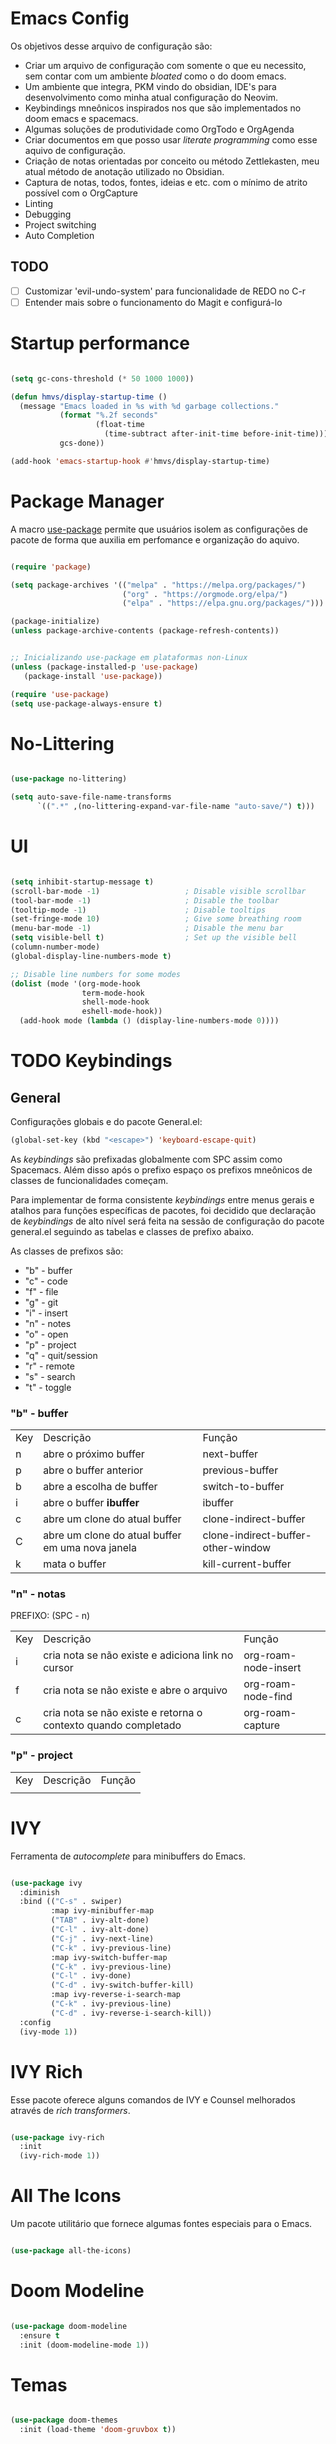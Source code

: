 * Emacs Config

Os objetivos desse arquivo de configuração são:
- Criar um arquivo de configuração com somente o que eu necessito, sem contar com um ambiente /bloated/ como o do doom emacs.
- Um ambiente que integra, PKM vindo do obsidian, IDE's para desenvolvimento como minha atual configuração do Neovim.
- Keybindings mneônicos inspirados nos que são implementados no doom emacs e spacemacs.
- Algumas soluções de produtividade como OrgTodo e OrgAgenda
- Criar documentos em que posso usar /literate programming/ como esse aquivo de configuração.
- Criação de notas orientadas por conceito ou método Zettlekasten, meu atual método de anotação utilizado no Obsidian.
- Captura de notas, todos, fontes, ideias e etc. com o mínimo de atrito possível com o OrgCapture
- Linting
- Debugging
- Project switching
- Auto Completion

** TODO
- [ ] Customizar 'evil-undo-system' para funcionalidade de REDO no C-r
- [ ] Entender mais sobre o funcionamento do Magit e configurá-lo


* Startup performance

#+begin_src emacs-lisp

(setq gc-cons-threshold (* 50 1000 1000))

(defun hmvs/display-startup-time ()
  (message "Emacs loaded in %s with %d garbage collections."
           (format "%.2f seconds"
                   (float-time
                     (time-subtract after-init-time before-init-time)))
           gcs-done))

(add-hook 'emacs-startup-hook #'hmvs/display-startup-time)

#+end_src

* Package Manager
A macro [[https://jwiegley.github.io/use-package/][use-package]] permite que usuários isolem as configurações de pacote de forma que auxilia em perfomance e organização do aquivo.

#+begin_src emacs-lisp

(require 'package)

(setq package-archives '(("melpa" . "https://melpa.org/packages/")
                         ("org" . "https://orgmode.org/elpa/")
                         ("elpa" . "https://elpa.gnu.org/packages/")))

(package-initialize)
(unless package-archive-contents (package-refresh-contents))


;; Inicializando use-package em plataformas non-Linux
(unless (package-installed-p 'use-package)
   (package-install 'use-package))

(require 'use-package)
(setq use-package-always-ensure t)

#+end_src

* No-Littering

#+begin_src emacs-lisp

(use-package no-littering)

(setq auto-save-file-name-transforms
      `((".*" ,(no-littering-expand-var-file-name "auto-save/") t)))

#+end_src

* UI

#+begin_src emacs-lisp

(setq inhibit-startup-message t)
(scroll-bar-mode -1)                   ; Disable visible scrollbar
(tool-bar-mode -1)                     ; Disable the toolbar
(tooltip-mode -1)                      ; Disable tooltips
(set-fringe-mode 10)                   ; Give some breathing room
(menu-bar-mode -1)                     ; Disable the menu bar
(setq visible-bell t)                  ; Set up the visible bell
(column-number-mode)
(global-display-line-numbers-mode t)

;; Disable line numbers for some modes
(dolist (mode '(org-mode-hook
                term-mode-hook
                shell-mode-hook
                eshell-mode-hook))
  (add-hook mode (lambda () (display-line-numbers-mode 0))))
#+end_src

* TODO Keybindings

** General

Configurações globais e do pacote General.el:

#+begin_src emacs-lisp
(global-set-key (kbd "<escape>") 'keyboard-escape-quit)
#+end_src

As /keybindings/ são prefixadas globalmente com SPC assim como Spacemacs. Além disso após o prefixo espaço os prefixos mneônicos de classes de funcionalidades começam.

Para implementar de forma consistente /keybindings/ entre menus gerais e atalhos para funções específicas de pacotes, foi decidido que declaração de /keybindings/ de alto nível será feita na sessão de configuração do pacote general.el seguindo as tabelas e classes de prefixo abaixo.

As classes de prefixos são:
- "b" - buffer
- "c" - code
- "f" - file
- "g" - git
- "i" - insert
- "n" - notes
- "o" - open
- "p" - project
- "q" - quit/session
- "r" - remote
- "s" - search
- "t" - toggle

*** "b" - buffer

| Key | Descrição                                        | Função                             |
| n   | abre o próximo buffer                            | next-buffer                        |
| p   | abre o buffer anterior                           | previous-buffer                    |
| b   | abre a escolha de buffer                         | switch-to-buffer                   |
| i   | abre o buffer *ibuffer*                          | ibuffer                            |
| c   | abre um clone do atual buffer                    | clone-indirect-buffer              |
| C   | abre um clone do atual buffer em uma nova janela | clone-indirect-buffer-other-window |
| k   | mata o buffer                                    | kill-current-buffer                |

*** "n" - notas

PREFIXO: (SPC - n)

| Key | Descrição                                                      | Função               |
| i   | cria nota se não existe e adiciona link no cursor              | org-roam-node-insert |
| f   | cria nota se não existe e abre o arquivo                       | org-roam-node-find   |
| c   | cria nota se não existe e retorna o contexto quando completado | org-roam-capture     |

*** "p" - project

| Key | Descrição | Função |
|     |           |        |

* IVY
Ferramenta de /autocomplete/ para minibuffers do Emacs.

#+begin_src emacs-lisp

(use-package ivy
  :diminish
  :bind (("C-s" . swiper)
         :map ivy-minibuffer-map
         ("TAB" . ivy-alt-done)
         ("C-l" . ivy-alt-done)
         ("C-j" . ivy-next-line)
         ("C-k" . ivy-previous-line)
         :map ivy-switch-buffer-map
         ("C-k" . ivy-previous-line)
         ("C-l" . ivy-done)
         ("C-d" . ivy-switch-buffer-kill)
         :map ivy-reverse-i-search-map
         ("C-k" . ivy-previous-line)
         ("C-d" . ivy-reverse-i-search-kill))
  :config
  (ivy-mode 1))

#+end_src

* IVY Rich
Esse pacote oferece alguns comandos de IVY e Counsel melhorados através de /rich transformers/.

#+begin_src emacs-lisp

(use-package ivy-rich
  :init
  (ivy-rich-mode 1))

#+end_src

* All The Icons
Um pacote utilitário que fornece algumas fontes especiais para o Emacs.

#+begin_src emacs-lisp

(use-package all-the-icons)

#+end_src

* Doom Modeline

#+begin_src emacs-lisp

(use-package doom-modeline
  :ensure t
  :init (doom-modeline-mode 1))

#+end_src

* Temas

#+begin_src emacs-lisp

(use-package doom-themes
  :init (load-theme 'doom-gruvbox t))

#+end_src

* Which-Key

Pacote Emacs que exibe as combinações de teclas disponíveis no minibuffer.

#+begin_src emacs-lisp

(use-package which-key
  :init (which-key-mode)
  :diminish which-key-mode
  :config
  (setq which-key-idle-delay 0.5))

#+end_src

* Helpful

#+begin_src emacs-lisp

(use-package helpful
  :custom
  (counsel-describe-function-function #'helpful-callable)
  (counsel-describe-variable-function #'helpful-variable)
  :bind
  ([remap describe-function] . counsel-describe-function)
  ([remap describe-command] . helpful-command)
  ([remap describe-variable] . counsel-describe-variable)
  ([remap describe-key] . helpful-key))

#+end_src

* Undo-Tree

#+begin_src emacs-lisp

(use-package undo-tree
  :ensure t)

#+end_src

* Rainbow Delimeters

#+begin_src emacs-lisp

(use-package rainbow-delimiters
  :hook (prog-mode . rainbow-delimiters-mode))

#+end_src

* Counsel

#+begin_src emacs-lisp

(use-package counsel
  :bind (("M-x" . counsel-M-x)
         ("C-x b" . counsel-ibuffer)
         ("C-x C-f" . counsel-find-file)
         :map minibuffer-local-map
         ("C-r" . 'counsel-minibuffer-history)))

#+end_src

* Helpful

#+begin_src emacs-lisp

(use-package helpful
  :custom
  (counsel-describe-function-function #'helpful-callable)
  (counsel-describe-variable-function #'helpful-variable)
  :bind
  ([remap describe-function] . counsel-describe-function)
  ([remap describe-command] . helpful-command)
  ([remap describe-variable] . counsel-describe-variable)
  ([remap describe-key] . helpful-key))

#+end_src

* Evil Mode

#+begin_src emacs-lisp

(use-package evil
  :init
  (setq evil-want-integration t)
  (setq evil-want-keybinding nil)
  (setq evil-want-C-u-scroll t)
  (setq evil-want-C-i-jump nil)
  :config
  (evil-mode 1)
  (define-key evil-insert-state-map (kbd "C-g") 'evil-normal-state)

  ;; Use visual line motions even outside of visual-line-mode buffers
  (evil-global-set-key 'motion "j" 'evil-next-visual-line)
  (evil-global-set-key 'motion "k" 'evil-previous-visual-line)

  (evil-set-initial-state 'messages-buffer-mode 'normal)
  (evil-set-initial-state 'dashboard-mode 'normal))

(use-package evil-collection
  :after evil
  :config
  (evil-collection-init))

#+end_src

* Projectile

#+begin_src emacs-lisp

(use-package projectile
  :diminish projectile-mode
  :config (projectile-mode)
  :custom ((projectile-completion-system 'ivy))
  :bind-keymap
  ("C-c p" . projectile-command-map)
  :init
  (when (file-directory-p "~/Projetos")
    (setq projectile-project-search-path '("~/Projetos")))
  (setq projectile-switch-project-action #'projectile-dired))

#+end_src

* Counsel Projectile

#+begin_src emacs-lisp

(use-package counsel-projectile
  :config (counsel-projectile-mode))

#+end_src

* HOLD Magit

#+begin_src emacs-lisp :tangle no

(use-package magit
  :custom
  (magit-display-buffer-function #'magit-display-buffer-same-window-except-diff-v1))

#+end_src

* Dashboard

#+begin_src emacs-lisp

(use-package dashboard
  :ensure t
  :config
  (dashboard-setup-startup-hook))

(setq dashboard-startup-banner 'official)

(setq dashboard-center-content t)

(setq initial-buffer-choice (lambda () (get-buffer-create "*dashboard*")))

#+end_src

* Org Mode

#+begin_src emacs-lisp

(defun hmvs/org-mode-setup ()
  (org-indent-mode)
  (visual-line-mode 1))

(use-package org
  :hook (org-mode . hmvs/org-mode-setup)
  :config
  (setq org-ellipsis " ▾"))

#+end_src

* Visual Fill column

#+begin_src emacs-lisp

(defun hmvs/org-mode-visual-fill ()
  (setq visual-fill-column-width 100
        visual-fill-column-center-text t)
  (visual-fill-column-mode 1))

(use-package visual-fill-column
  :hook (org-mode . hmvs/org-mode-visual-fill))

#+end_src

* VTerm

#+begin_src emacs-lisp

(use-package vterm
    :ensure t)

#+end_src

* TODO LSP Mode

#+begin_src emacs-lisp :tangle no

(use-package lsp-mode
  :init (setq lsp-keymap-prefix "C-c l")
  :hook (prog-mode-hook . lsp-deferred)
  :commands (lsp lsp-deferred))

#+end_src

* TODO LSP IVY

#+begin_src emacs-lisp :tangle no

(use-package lsp-ivy
  :commands lsp-ivy-workspace-symbol)

#+end_src

* TODO LSP ui

#+begin_src emacs-lisp :tangle no

(use-package lsp-ui
  :commands lsp-ui-mode)

#+end_src

* HOLD DAP Mode

#+begin_src emacs-lisp :tangle no

(use-package dap-mode)

;; para adicionar o adaptador DAP para uma linguage:
;; (use-package dap-LANGUAGE)

#+end_src

* TODO Languages
